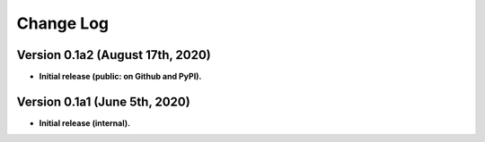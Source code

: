 .. mitiq documentation file

.. _changelog:

**********
Change Log
**********


.. (Future) Version 0.1.1 (Date)
.. ++++++++++++++++++++++++++++++
..
.. Improvements
.. ------------
..
.. - **MAJOR FEATURE**: New integration.
..
.. - Improve something.
..
..
.. Bug Fixes
.. ---------
..
.. - Fix the bug.

Version 0.1a2 (August 17th, 2020)
++++++++++++++++++++++++++++++

- **Initial release (public: on Github and PyPI).**



Version 0.1a1 (June 5th, 2020)
++++++++++++++++++++++++++++++

- **Initial release (internal).**
